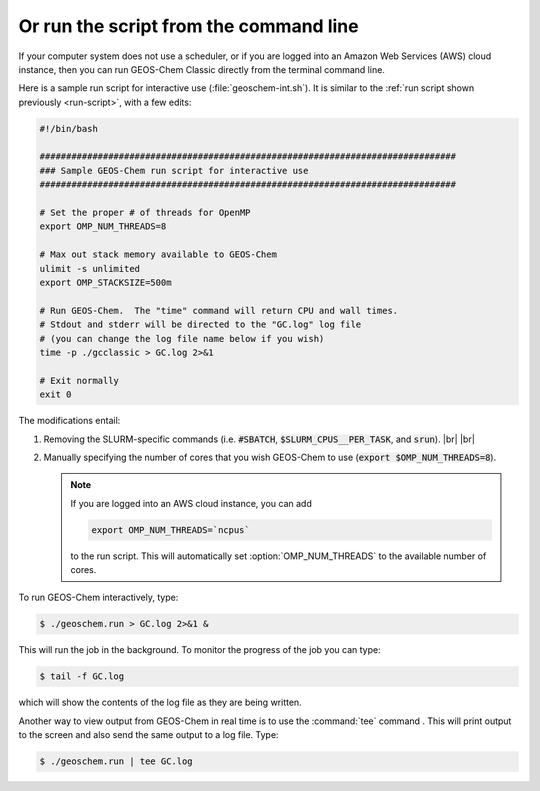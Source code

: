 .. |br| raw:: html

   <br/>

.. _run-cmd-line:

=======================================
Or run the script from the command line
=======================================

If your computer system does not use a scheduler, or if you are logged
into an Amazon Web Services (AWS) cloud instance, then you can run
GEOS-Chem Classic directly from the terminal command line.

Here is a sample run script for interactive use
(:file:`geoschem-int.sh`).   It is similar to the
:ref:`run script shown previously <run-script>`, with a few edits:

.. code-block:: bash

   #!/bin/bash

   ###############################################################################
   ### Sample GEOS-Chem run script for interactive use
   ###############################################################################

   # Set the proper # of threads for OpenMP
   export OMP_NUM_THREADS=8

   # Max out stack memory available to GEOS-Chem
   ulimit -s unlimited
   export OMP_STACKSIZE=500m

   # Run GEOS-Chem.  The "time" command will return CPU and wall times.
   # Stdout and stderr will be directed to the "GC.log" log file
   # (you can change the log file name below if you wish)
   time -p ./gcclassic > GC.log 2>&1

   # Exit normally
   exit 0

The modifications entail:

#. Removing the SLURM-specific commands (i.e. :code:`#SBATCH`,
   :code:`$SLURM_CPUS__PER_TASK`, and :code:`srun`). |br|
   |br|

#. Manually specifying the number of cores that you wish GEOS-Chem to
   use (:code:`export $OMP_NUM_THREADS=8`).

   .. note::

      If you are logged into an AWS cloud instance, you can add

      .. code-block:: bash

         export OMP_NUM_THREADS=`ncpus`

      to the run script.  This will automatically set
      :option:`OMP_NUM_THREADS` to the available number of cores.

To run GEOS-Chem interactively, type:

.. code-block:: console

   $ ./geoschem.run > GC.log 2>&1 &

This will run the job in the background.  To monitor the progress of
the job you can type:

.. code-block:: console

   $ tail -f GC.log

which will show the contents of the log file as they are being written.

Another way to view output from GEOS-Chem in real time is to use the
:command:`tee` command .  This will print output to the screen and
also send the same output to a log file.  Type:

.. code-block:: console

   $ ./geoschem.run | tee GC.log
